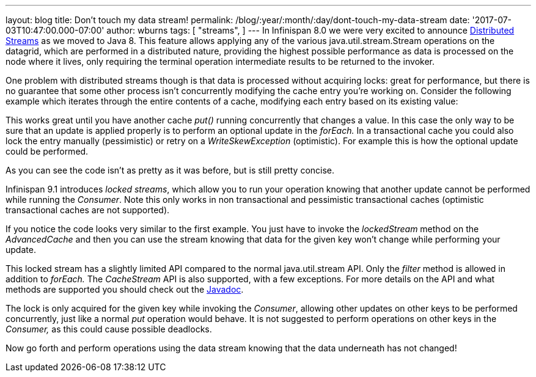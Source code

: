 ---
layout: blog
title: Don't touch my data stream!
permalink: /blog/:year/:month/:day/dont-touch-my-data-stream
date: '2017-07-03T10:47:00.000-07:00'
author: wburns
tags: [ "streams",
]
---
In Infinispan 8.0 we were very excited to announce
https://infinispan.org/blog/2015/09/distributed-streams.html[Distributed
Streams] as we moved to Java 8. This feature allows applying any of the
various java.util.stream.Stream operations on the datagrid, which are
performed in a distributed nature, providing the highest possible
performance as data is processed on the node where it lives, only
requiring the terminal operation intermediate results to be returned to
the invoker.

One problem with distributed streams though is that data is processed
without acquiring locks: great for performance, but there is no
guarantee that some other process isn't concurrently modifying the cache
entry you're working on. Consider the following example which iterates
through the entire contents of a cache, modifying each entry based on
its existing value:


This works great until you have another cache _put()_ running
concurrently that changes a value. In this case the only way to be sure
that an update is applied properly is to perform an optional update in
the _forEach._ In a transactional cache you could also lock the entry
manually (pessimistic) or retry on a _WriteSkewException_ (optimistic).
For example this is how the optional update could be performed.


As you can see the code isn't as pretty as it was before, but is still
pretty concise.

Infinispan 9.1 introduces _locked streams_, which allow you to run your
operation knowing that another update cannot be performed while running
the _Consumer_. Note this only works in non transactional and
pessimistic transactional caches (optimistic transactional caches are
not supported).


If you notice the code looks very similar to the first example. You just
have to invoke the _lockedStream_ method on the _AdvancedCache_ and then
you can use the stream knowing that data for the given key won't change
while performing your update.

This locked stream has a slightly limited API compared to the normal
java.util.stream API. Only the _filter_ method is allowed in addition to
_forEach._ The _CacheStream_ API is also supported, with a few
exceptions. For more details on the API and what methods are supported
you should check out the
https://docs.jboss.org/infinispan/9.1/apidocs/org/infinispan/LockedStream.html[Javadoc].

The lock is only acquired for the given key while invoking the
_Consumer_, allowing other updates on other keys to be performed
concurrently, just like a normal _put_ operation would behave. It is not
suggested to perform operations on other keys in the _Consumer,_ as this
could cause possible deadlocks.

Now go forth and perform operations using the data stream knowing that
the data underneath has not changed!

